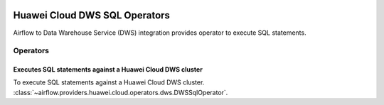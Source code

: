  .. Licensed to the Apache Software Foundation (ASF) under one
    or more contributor license agreements.  See the NOTICE file
    distributed with this work for additional information
    regarding copyright ownership.  The ASF licenses this file
    to you under the Apache License, Version 2.0 (the
    "License"); you may not use this file except in compliance
    with the License.  You may obtain a copy of the License at

 ..   http://www.apache.org/licenses/LICENSE-2.0

 .. Unless required by applicable law or agreed to in writing,
    software distributed under the License is distributed on a
    "AS IS" BASIS, WITHOUT WARRANTIES OR CONDITIONS OF ANY
    KIND, either express or implied.  See the License for the
    specific language governing permissions and limitations
    under the License.

==============================
Huawei Cloud DWS SQL Operators
==============================

Airflow to Data Warehouse Service (DWS) integration provides operator to execute SQL statements.

Operators
---------

.. _howto/operator: DWSSqlOperator:

Executes SQL statements against a Huawei Cloud DWS cluster
==========================================================

To execute SQL statements against a Huawei Cloud DWS cluster.
:class:`~airflow.providers.huawei.cloud.operators.dws.DWSSqlOperator`.

.. exampleinclude:: /../../tests/system/providers/huawei/example_dws_sql.py
    :language: python
    :dedent: 4
    :start-after: [START howto_operator_dws_sql_create_table]
    :end-before: [END howto_operator_dws_sql_create_table]
